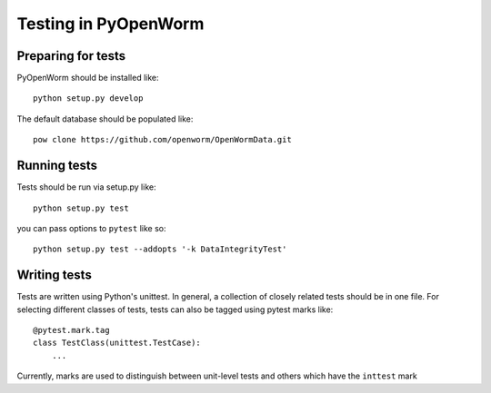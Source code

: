 .. _test:

Testing in PyOpenWorm
=====================

Preparing for tests
-------------------

PyOpenWorm should be installed like::

    python setup.py develop

The default database should be populated like::

    pow clone https://github.com/openworm/OpenWormData.git

Running tests
-------------
Tests should be run via setup.py like::

    python setup.py test

you can pass options to ``pytest`` like so::

    python setup.py test --addopts '-k DataIntegrityTest'

Writing tests
-------------
Tests are written using Python's unittest. In general, a collection of
closely related tests should be in one file. For selecting different classes of
tests, tests can also be tagged using pytest marks like::

    @pytest.mark.tag
    class TestClass(unittest.TestCase):
        ...

Currently, marks are used to distinguish between unit-level tests and others
which have the ``inttest`` mark

